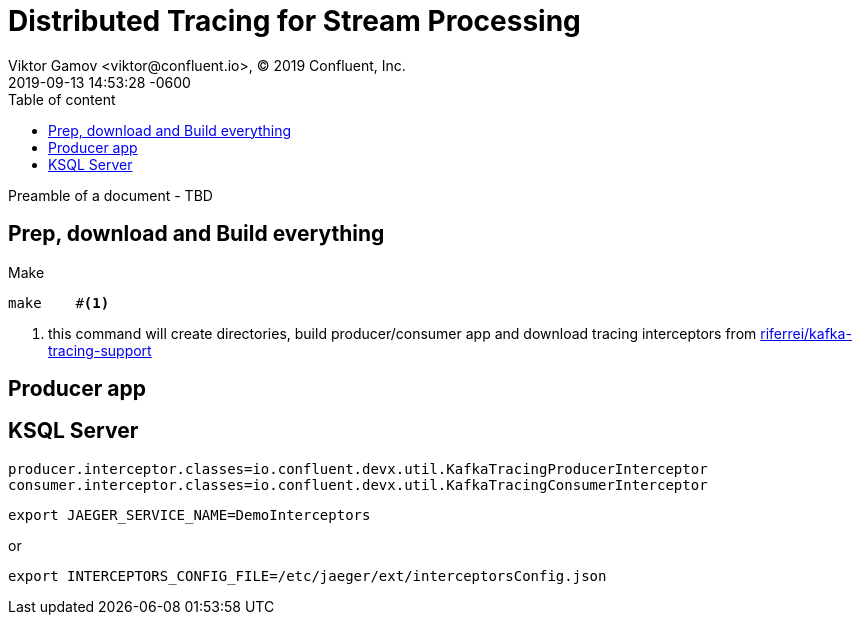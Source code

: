 = Distributed Tracing for Stream Processing 
Viktor Gamov <viktor@confluent.io>, © 2019 Confluent, Inc.
2019-09-13
:revdate: 2019-09-13 14:53:28 -0600
:linkattrs:
:ast: &ast;
:y: &#10003;
:n: &#10008;
:y: icon:check-sign[role="green"]
:n: icon:check-minus[role="red"]
:c: icon:file-text-alt[role="blue"]
:toc: auto
:toc-placement: auto
:toc-position: auto
:toc-title: Table of content
:toclevels: 3
:idprefix:
:idseparator: -
:sectanchors:
:icons: font
:source-highlighter: highlight.js
:highlightjs-theme: idea
:experimental:

Preamble of a document - TBD

toc::[]

== Prep, download and Build everything

[source,bash]
.Make
----
make    #<1>
----
<1> this command will create directories, build producer/consumer  app and download tracing interceptors from  https://github.com/riferrei/kafka-tracing-support[riferrei/kafka-tracing-support]


== Producer app

== KSQL Server 

[source, properties]
----
producer.interceptor.classes=io.confluent.devx.util.KafkaTracingProducerInterceptor
consumer.interceptor.classes=io.confluent.devx.util.KafkaTracingConsumerInterceptor
----


`export JAEGER_SERVICE_NAME=DemoInterceptors`

or

`export INTERCEPTORS_CONFIG_FILE=/etc/jaeger/ext/interceptorsConfig.json`
